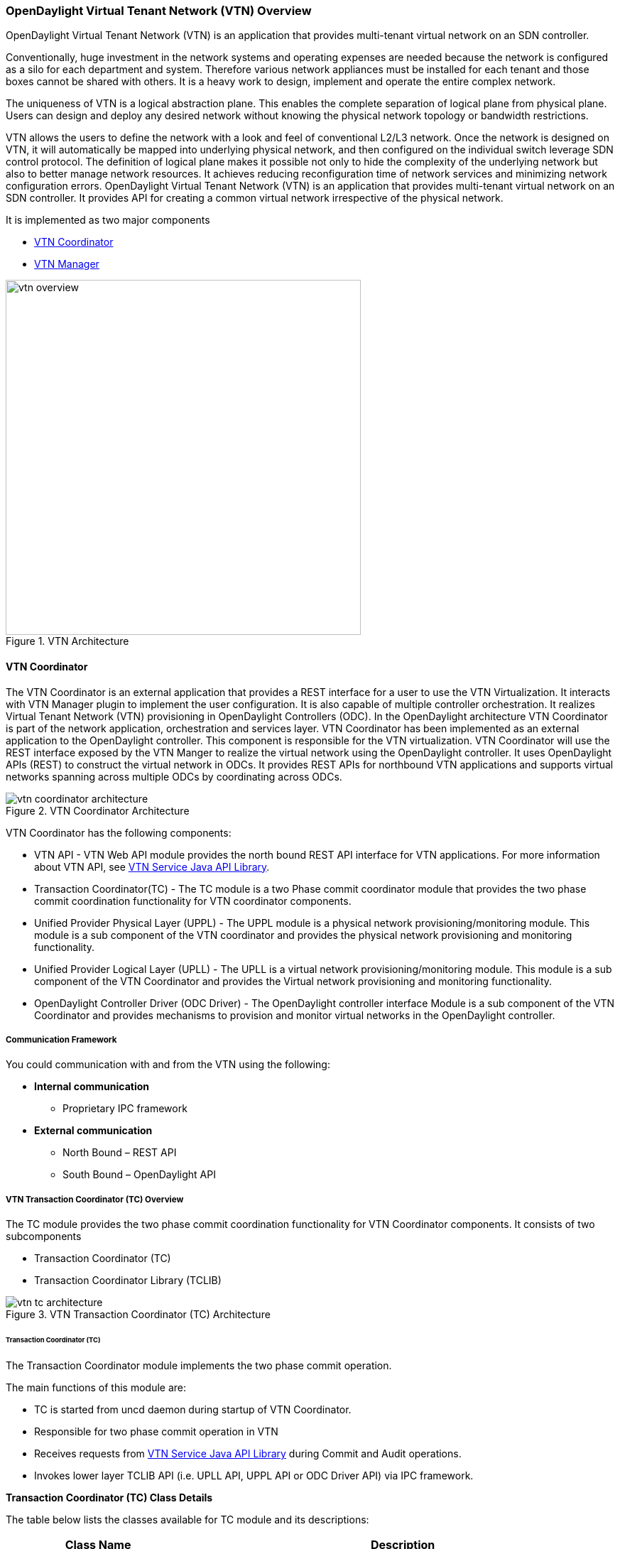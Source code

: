 === OpenDaylight Virtual Tenant Network (VTN) Overview

OpenDaylight Virtual Tenant Network (VTN) is an application that provides multi-tenant virtual network on an SDN controller.

Conventionally, huge investment in the network systems and operating expenses are needed because the network is configured as a silo for each department and system. Therefore various network appliances must be installed for each tenant and those boxes cannot be shared with others. It is a heavy work to design, implement and operate the entire complex network.

The uniqueness of VTN is a logical abstraction plane. This enables the complete separation of logical plane from physical plane. Users can design and deploy any desired network without knowing the physical network topology or bandwidth restrictions.

VTN allows the users to define the network with a look and feel of conventional L2/L3 network. Once the network is designed on VTN, it will automatically be mapped into underlying physical network, and then configured on the individual switch leverage SDN control protocol. The definition of logical plane makes it possible not only to hide the complexity of the underlying network but also to better manage network resources. It achieves reducing reconfiguration time of network services and minimizing network configuration errors. OpenDaylight Virtual Tenant Network (VTN) is an application that provides multi-tenant virtual network on an SDN controller. It provides API for creating a common virtual network irrespective of the physical network.

It is implemented as two major components

* <<_vtn_coordinator,VTN Coordinator>>
* <<_vtn_manager,VTN Manager>>

.VTN Architecture
image::vtn/vtn-overview.png[width=500]

==== VTN Coordinator

The VTN Coordinator is an external application that provides a REST interface for a user to use the VTN Virtualization. It interacts with VTN Manager plugin to implement the user configuration. It is also capable of multiple controller orchestration. It realizes Virtual Tenant Network (VTN) provisioning in OpenDaylight Controllers (ODC). In the OpenDaylight architecture VTN Coordinator is part of the network application, orchestration and services layer. VTN Coordinator has been implemented as an external application to the OpenDaylight controller. This component is responsible for the VTN virtualization. VTN Coordinator will use the REST interface exposed by the VTN Manger to realize the virtual network using the OpenDaylight controller. It uses OpenDaylight APIs (REST) to construct the virtual network in ODCs. It provides REST APIs for northbound VTN applications and supports virtual networks spanning across multiple ODCs by coordinating across ODCs.

.VTN Coordinator Architecture
image::vtn/vtn-coordinator-architecture.png[]

VTN Coordinator has the following components:

* VTN API - VTN Web API module provides the north bound REST API interface for VTN applications. For more information about VTN API, see <<_vtn_service_java_api_library,VTN Service Java API Library>>.
* Transaction Coordinator(TC) - The TC module is a two Phase commit coordinator module that provides the two phase commit coordination functionality for VTN coordinator components.
* Unified Provider Physical Layer (UPPL) - The UPPL module is a physical network provisioning/monitoring module. This module is a sub component of the VTN coordinator and provides the physical network provisioning and monitoring functionality.
* Unified Provider Logical Layer (UPLL) - The UPLL is a virtual network provisioning/monitoring module. This module is a sub component of the VTN Coordinator and provides the Virtual network provisioning and monitoring functionality.
* OpenDaylight Controller Driver (ODC Driver) - The OpenDaylight controller interface Module is a sub component of the VTN Coordinator and provides mechanisms to provision and monitor virtual networks in the OpenDaylight controller.

===== Communication Framework

You could communication with and from the VTN using the following: +

* *Internal communication*

** Proprietary IPC framework

* *External communication*

** North Bound – REST API
** South Bound – OpenDaylight API

===== VTN Transaction Coordinator (TC) Overview

The TC module provides the two phase commit coordination functionality for VTN Coordinator components. It consists of two subcomponents

* Transaction Coordinator (TC)
* Transaction Coordinator Library (TCLIB)

.VTN Transaction Coordinator (TC) Architecture
image::vtn/vtn-tc-architecture.png[]

====== Transaction Coordinator (TC)

The Transaction Coordinator module implements the two phase commit operation.

The main functions of this module are:

* TC is started from uncd daemon during startup of VTN Coordinator.
* Responsible for two phase commit operation in VTN
* Receives requests from <<_vtn_service_java_api_library,VTN Service Java API Library>> during Commit and Audit operations.
* Invokes lower layer TCLIB API (i.e. UPLL API, UPPL API or ODC Driver API) via IPC framework.

*Transaction Coordinator (TC) Class Details*

The table below lists the classes available for TC module and its descriptions:

[options="header",,cols="30%,70%"]
|===
| Class Name | Description
| TcModule | Main interface which offers the services to VTN Service library. It also handles state transitions.
| TcOperations | Base class that services every operation request in TC.
| TcMsg  | The message to be sent for every operation has different characteristics based on the type of message.
This base class will provide methods to handle different types of messages to the intended recipients.
| TcLock  | The exclusion control class, an object of TcLock is contained in TcModule and used for every operation.
| TcDbHandler  | Utility class for TC database operations.
| TcTaskqUtil | Utility class for taskq used in TC for driver triggered audit and read operations.
|===

====== Transaction Coordinator Library

It provides the Java API library to communicate with the lower layer modules in the VTN Coordinator.

The main functions of this library are: +

* TCLIB will be loaded as a module in UPLL, UPPL and ODC Driver daemon.
* Responsible for handling messages to the daemons from TC.
* The daemons will install their handler with TCLIB, the handlers will be invoked on receiving messages from TC.

*Transaction Coordinator Library Class Details*

The table below lists the classes available for Transaction Coordinator library module and its descriptions:

[options="header",,cols="30%,70%"]
|===
| Class Name | Description
| TcLibModule  | Main class which handles requests from TC module.
| TcLibInterface  | Abstract class which every module implements to interact with TC module. Member of TcLibModule.
| TcLiBMsgUtil  | Internal utility class for extracting session attributes of every request from TC.
|===

===== VTN OpenDaylight Controller Driver (ODC Driver) Overview

The ODC driver module is a sub component of the VTN Coordinator and provides mechanisms to provision and monitor virtual networks and monitor physical networks in the OpenDaylight controller. ODC driver is started during startup of VTN Coordinator It consists of two sub components:

* Common Driver Framework (CDF)
* ODC Driver

.VTN ODC Driver Architecture
image::vtn/vtn-coordinator-odc-driver-architecture.png[]

====== Common Driver Framework (CDF)

CDF provides a controller independent processing of the messages sent from UPLL and UPPL modules.

The main functions of the CDF module are:

* Isolate the driver modules from processing messages sent by UPLL and UPPL modules.
* Provide interfaces to the driver module to install their commands for various operations on the controller (e.g., VTN creation).
* Provide controller management and support different types of controllers.
* Parse messages and invoke driver methods with appropriate parameters.
* Provide interfaces for different drivers to install command handlers.
* Simplify transaction processing with simplified transaction functions for vote and commit operations.
* Support for parallel update operation across many controllers.
* The framework can be extended to support all driver modules in a common daemon or individual daemons.

CDF is implemented using the following modules:

* *vtndrvintf*: Implements the features of CDF listed above.
+
*Class Details*
The following table lists the class details for vtndrvintf module:
+
[options="header",,cols="30%,70%"]
|===
| Class Name | Description
| VtnDrvIntf | Inherited from Module class and provides the entry point for messages from platform.
Provides interfaces to add drivers for different types of controllers.
| KtHandler  | Abstract interface for handling different message types.
| KtRequestHandler  | Template implementation of KtHandler to process all messages from platform.
| DriverTxnInterface | Common transaction handling for drivers.
| ControllerFramework | Provides methods to add/delete/update Controllers to the VTN Coordinator.
Periodic monitoring of controllers
|===

* *vtncacheutil*: Utility module that provides interfaces for caching configuration entries to validate as a whole and then later commit
+
*Class Details*
The following table lists the class details for vtncacheutil module:
+
[options="header",,cols="30%,70%"]
|===
| Class Name | Description
| keytree  | Cache container that provides interfaces to append config to cache.
| CommonIterator   | Provides methods to iterate the elements in cache, the option to iterate in VTN hierarchical order is also available.
|===

====== ODC Driver

The ODC driver module implements the interfaces for controller connection management and virtual network provisioning and monitoring in the ODC controller. The request will be translated to the appropriate REST APIs and sent to the controller.
ODC driver is capable of translating the VTN Operations as Commands to VTN Manager in the ODL.

The above features are implemented using these modules

* *restjsonutil*: Utility module that provides services for JSON build/parse and handling REST Request/Response.
+
The following table lists the class details for restjsonutil module:
+
[options="header",cols="30%,70%"]
|===
| Class Name | Description
| HttpClient | Interface to set up and maintain a connection to an HTTP Web service
| RestClient | Interface to handle request/response on a REST Interface
| JsonBuildParse | Interface for building/parsing the JSON strings for communication
|===

* *odcdriver*:
+
** Implements the interfaces exposed by CDF
** Registers the driver for controllers of type : ODC (OpenDaylight Controllers)
** Uses the restjsonutil to communicate
+
The following table lists the class details for restjsonutil module:
+
[options="header",cols="30%,70%"]
|===
| Class Name | Description
| OdcModule  | Module implementation of odc driver, registers itself as diver for controllers of ODL type
| ODCController  | Implements the various methods according to the features of the ODL Controller.
| ODCVTNCommand  | Handle CRUD requests for VTN.
| ODCVBRCommand  | Handle CRUD requests for vBridge .
| ODCVBRIfCommand | Handle CRUD requests for vBridge interfaces.
|===

===== VTN Unified Provider Logical Layer (UPLL)

The UPLL module is a sub component of the VTN Coordinator and provides the Virtual network provisioning and monitoring functionality. It consists of two sub components:

* UPLL (Unified Provider Logical Layer)
* DAL (Database Abstraction Layer)

.VTN UPLL Architecture
image::vtn/vtn-upll-architecture.png[]

====== UPLL Functionalities

The main functions of this module are:

* UPLL is started from lgcnwd daemon during startup of VTN Coordinator.
* Interacts with TC, UPPL and ODC Driver using IPC framework.
* Receives virtual network configuration CRUD requests from VTN service.
* Maintains the startup, candidate, and running configurations and state information in an external database
* Performs the Setup/Commit/Abort operations as instructed by TC.
* Connects to southbound controllers via ODC Driver.
* Constructs and maintains the virtual network topology using the configuration and notifications (events and alarms) received from controller platforms.
* Supports Audit and Import functionality for the virtual network configurations.

*UPLL Class Details*

The table below lists the classes available for UPLL module and its descriptions:

[options="header",cols="30%,70%"]
|===
| Class Name | Description
| UpllConfigSvc | UpllConfigService is a service layer implementation for UPLL. It provides UPLL service to VTN Service and handles all service requests. It also registers with UPPL and Drivers for notifications.
| UpllIpcEventHandler | Handler for IPC events.
| UpllConfigMgr | UpllConfigMgr is the core implementation class for configuration services and   transaction services including audit and import.
| TcLibIntfImpl | This an implementation class which implements the TcLibInterface provided by TC. This implementation class, for each virtual function, will invoke corresponding UpllConfigMgr function.
| MoCfgServiceIntf | Interface class for Edit/Read/Control operations.
| MoTxServiceIntf | Interface class for normal transaction operations.
| MoAuditServiceIntf | Interface class for audit operations.
| MoImportServiceIntf | Interface class for import operations.
| MoDbServiceIntf | Interface class for database operations.
| MoManager | Base class for Key tree specific implementation.
| CtrlrMgr| Stores the controllers as notified by Physical. UPLL stores the controller type and "invalid config" alarm status against each known controller type.
| ConfigVal | Class for value structure of any key type. This class allows list of values to be specified.
| ConfigKeyVal | Handler for IPC events
| UpllConfigMgr | Class for additional data after the request/response header in messages corresponding to configuration operations. This class allows nesting of key types and values. For one key type many values can be specified and sequence of such <key, value, …> tuples can be encapsulated with one ConfigKeyVal
| ConfigNotification | Implements config notification.
| ConfigNotifier | Implements buffering and sending of config notifications. Also provides API for OperStatus change notification.
| IpcUtil | Provides various IPC wrappers over the IPC framework.
| IpctSt | Provides wrappers for data sent over IPC.
| Key type specific classes | Implements the Key type handling functionality for all key types.
|===

====== DAL Functionalities

The DAL Module implements the abstraction layer for the Database.

*DAL Class Details*

The table below lists the classes available for DAL module and its descriptions:

[options="header",cols="30%,70%"]
|===
| Class Name | Description
| DalBindColumnInfo | Contains column_info for each column_index (column_index, app_data_type, dal_data_type, app_array_size). Contains bind_info (app_out_addr, db_in_out_addr, db_match_addr, io_type). Allocates memory in DB and copies input/match application data. Copies result from DB to application data.
| DalBindInfo | Contains bind_info for all columns in a table (table_index, list of DalBindColumnInfo). Provides API to UPLL to bind the input/output/match address to DB And to copy result back to application.
| DalCursor | Holds cursor information. Holds cursor data to fetch result one by one in case of multi-result query. Provides API to UPLL to fetch the result from cursor and destroy the cursor. Creation of cursor will be done in DalOdbcMgr based on the Query API.
| DalQueryBuilder | Contains list of Query Templates and generates Query based on user inputs.
| DalErrorHandler |Process SQL errors and maps to corresponding DB result code.
| DalOdbcMgr | Provides APIs to UPLL for Connection/Disconnection, Commit/Rollback operation, Cursor fetch/Close cursor, All Single/Multiple result queries Diff, Copy Queries.
|===

===== VTN Unified Provider Physical Layer (UPPL)

The UPPL module is a sub component of the VTN Coordinator and provides the Physical network provisioning and monitoring functionality.

.VTN UPPL Architecture
image::vtn/vtn-coordinator-uppl-architecture.png[]

====== UPPL Functionalities

UPPL provides the following functionalities:

* UPPL is started from phynwd daemon during startup of VTN Coordinator.
* Interacts with TC, UPLL and ODC Driver using IPC framework
* Receives Controller, Domain and Boundary Create/Update/Delete/Read requests from VTN Services
* Maintains the startup, candidate, and running configurations and state information in an external database
* Performs the setup/commit/abort operations as instructed by TC.
* Connects to southbound controllers via ODC Driver
* Constructs physical topology using the notifications (events and alarms) from controller platform.
* Informs UPLL about the controller addition/deletion and operational status changes of physical topology objects.

*UPPL Class Details*

The table below lists the classes available for UPPL module and its descriptions:

[options="header",cols="30%,70%"]
|===
| Class Name| Description
| PhysicalLayer | It’s a singleton class which will instantiate other UPPL’s classes. This class will be inherited from base module in order to use the Core features and IPC service handlers.
| PhysicalCore | Class that is responsible for processing requests from https://wiki.OpenDaylight.org/view/OpenDaylight_Virtual_Tenant_Network_(VTN):Transaction_Coordinator#Transaction_Coordinator%7C[VTN Transaction Coordinator].
It also: 

  (1) Processes the configuration and capability file.
  (2) Responsible for sending alarm to node manager.
  (3) Responsible for receiving requests from north bound.
| IPCConnectionManager | It is responsible for processing the requests received via IPC framework. It contains separate classes to process request from VTN_Service_Java_API_library, Unified Provider Logical Layer (UPLL), OpenDaylight Controller Driver. For more information about the modules mentioned, see https://wiki.OpenDaylight.org/view/Release/Hydrogen/VTN/Developer_Guide[VTN Coordinator Architecture]
| ODBCManager | It is a singleton class which performs all database services.
| InternalTransactionCoordinator | It is responsible for parsing the IPC structures and forward it to the various request classes like ConfigurationRequest, ReadRequest, ImportRequest etc.
| ConfigurationRequest | It is responsible to process the Create, Delete and Update operations received from <<_vtn_service_java_api_library,VTN Service Java API Library>>.
| ReadRequest | It is responsible to process all the read operations.
| Kt_Base, Kt_State_Base and respective Kt classes | These classes perform the functionality required for individual key type.
| TransactionRequest | It is responsible for performing the various functions required for each phase of the Transaction Request received from Transaction Coordinator during User Commit/Abort.
| AuditRequest | It is responsible for performing functions related to audit request.
| ImportRequest | It is responsible for performing functions related to import request.
| SystemStateChangeRequest | It is responsible for performing functions when <<_vtn_coordinator,VTN Coordinator>> state is moved to active or standby.
| DBConfigurationRequest |It is responsible for processing various Database operations like Save/Clear/Abort
|===

===== OpenDaylight Virtual Tenant Network (VTN) API Overview

The VTN API module is a sub component of the VTN coordinator and provides the north bound REST API interface for VTN applications It consists of two subcomponents:

* <<_web_server,Web Server>>
* <<_vtn_service_java_api_library,VTN Service Java API Library>>

.VTN Coordinator Architecture
image::vtn/vtn-coordinator-api-architecture.png[]

For VTN Coordinator REST API, please refer: https://wiki.opendaylight.org/view/OpenDaylight_Virtual_Tenant_Network_%28VTN%29:VTN_Coordinator:RestApi

====== Web Server

The Web Server module handles the REST APIs received from the VTN applications. It translates the REST APIs to the appropriate Java APIs.

The main functions of this module are:

* Starts via the startup script catalina.sh.
* VTN Application sends HTTP request to Web server in XML or JSON format.
* Creates a session and acquire a read/write lock.
* Invokes the <<_vtn_service_java_api_library,VTN Service Java API Library>> corresponding to the specified URI.
* Returns the response to the VTN Application.

*WebServer Class Details*

The table below lists the classes available for Web Server module and its descriptions:

[options="header",cols="30%,70%"]
|===
| Class Name | Description
| InitManager |It is a singleton class for executing the acquisition of configuration information from properties file, log initialization, initialization of <<_vtn_service_java_api_library,VTN Service Java API Library>>. +
Executed by init() of VtnServiceWebAPIServlet.
| ConfigurationManager | Maintains the configuration information acquired from properties file.
| VtnServiceCommonUtil | Utility class
| VtnServiceWebUtil | Utility class
| VtnServiceWebAPIServlet | Receives HTTP request from VTN Application and calls the method of corresponding VtnServiceWebAPIHandler. +
Inherits class HttpServlet, and overrides doGet(), doPut(), doDelete(), doPost().
| VtnServiceWebAPIHandler | Creates JsonObject(com.google.gson) from HTTP request, and calls method of corresponding VtnServiceWebAPIController.
| VtnServiceWebAPIController | Creates RestResource() class and calls UPLL API/UPPL API through Java API.
At the time of calling UPLL API/UPPL API, performs the creation/deletion of session, acquisition/release of configuration mode, acquisition/release of read lock by TC API through Java API.
| DataConverter | Converts  HTTP request to JsonObject and JsonXML to JSON. |
|===

====== VTN Service Java API Library

It provides the Java API library to communicate with the lower layer modules in the VTN Coordinator.

The main functions of this library are: +

* Creates an IPC client session to the lower layer.
* Converts the request to IPC framework format.
* Invokes the lower layer API (i.e. UPPL API, UPLL API, TC API).
* Returns the response from the lower layer to the web server

* VTN Service Java API Library Class Details*

The table below lists the classes available for VTN Service Java API library module and its descriptions:

[options="header",,cols="30%,70%"]
|===
| Class Name | Description
| VtnServiceInitManager |It is a Singleton class for executing the acquisition of configuration information from properties file, log initialization.
Executed by init() of Web API Servlet.
| VtnServiceConfiguration | Class to maintain the configuration information acquired from properties file.
| IpcConnPool | Class that mains Connection pool of IPC.
| IpcChannelConnection | Class that mains Connections of IPC.
| RestResource | The class that will be interface for Web API Servlet. Implementation of Interface VtnServiceResource.
| AnnotationReflect | Performs the mapping of path filed value of RestRsource class and xxxResource class.
| xxxResource | The class that is created according to the path filed value of RestResource.
(vtnResource, VBridgeResource etc) Inherits abstract class AbstractResource.
| xxxResourceValidator CommonValidator | The class that performs the appropriateness check of values specified in the path, query, request field of RestResource class.
|IpcPhysicalResponseFactory  | The class to create JsonObject from the response received from <<_vtn_unified_provider_logical_layer_upll,VTN Unified Provider Logical Layer UPLL>>.
| IpcRequestProcessor | Sends request to <<_vtn_unified_provider_logical_layer_upll,VTN Unified Provider Logical Layer UPLL>>  or <<_vtn_unified_provider_logical_layer_upll,VTN Unified Provider Logical Layer UPLL>> through proprietary IPC Framework.
 UPLL API and UPPL APIs are implemented on proprietary IPC Framework, and request/response is defined by special interface called as Key Interface.
| IpcRequestPacket | The class that maintains the request to be sent to <<_vtn_unified_provider_logical_layer_upll,VTN Unified Provider Logical Layer UPLL>>/<<_vtn_unified_provider_logical_layer_upll,VTN Unified Provider Logical Layer UPLL>>.
| IpcStructFactory | The class to create Key Structure and Value Structure that will be included in the request to be sent to <<_vtn_unified_provider_logical_layer_upll,VTN Unified Provider Logical Layer UPLL>>/<<_vtn_unified_provider_logical_layer_upll,VTN Unified Provider Logical Layer UPLL>>.
|===

==== VTN Manager
An OpenDaylight Controller Plugin that interacts with other modules to implement the components of the VTN model. It also provides a REST interface to configure VTN components in ODL controller. VTN Manager is implemented as one plugin to the OpenDaylight controller. This provides a REST interface to create/update/delete VTN components. The user command in VTN Coordinator is translated as REST API to VTN Manager by the ODC Driver component. In addition to the above mentioned role, it also provides an implementation to the Openstack L2 Network Functions API.

.VTN Manager Architecture
image::vtn/vtn-manager-architecture.png[]

===== Function Outline

The table identifies the functions and the interface used by VTN Components:

[options="header"]
|===
| Component | Interface | Purpose
| VTN Manager |RESTful API | Configure VTN Virtualization model components in OpenDaylight
| VTN Manager | Neutron API implementation | Handle Networks API from OpenStack (Neutron Interface)
| VTN Coordinator | RESTful API |
(1) Uses the Restful interface of VTN Manager and configures VTN Virtualization model components in OpenDaylight. +
(2) Handles multiple controller orchestration. +
(3) Provides API to read the physical network details. See https://wiki.OpenDaylight.org/view/OpenDaylight_Virtual_Tenant_Network_(VTN):VTN_Coordinator:RestApi:L2_Network_Example_Using_VTN_Virtualization[samples] for usage.

|===

REST API documentation for VTN Manager, please refer: https://jenkins.opendaylight.org/releng/view/vtn/job/vtn-merge-master/lastSuccessfulBuild/artifact/manager/northbound/target/site/wsdocs/rest.html

For VTN Java API documentation, please visit: https://jenkins.opendaylight.org/releng/view/vtn/job/vtn-merge-master/lastSuccessfulBuild/artifact/manager/api/target/apidocs/index.html

=== Usage Examples
*  https://wiki.OpenDaylight.org/view/OpenDaylight_Virtual_Tenant_Network_(VTN):VTN_Coordinator:RestApi:How_to_configure_L2_Network_with_Single_Controller[L2 Network using Single Controller]
